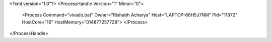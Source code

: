 <?xml version="1.0"?>
<ProcessHandle Version="1" Minor="0">
    <Process Command="vivado.bat" Owner="Rishabh Acharya" Host="LAPTOP-68H5J7NM" Pid="11872" HostCore="16" HostMemory="014877257728">
    </Process>
</ProcessHandle>
